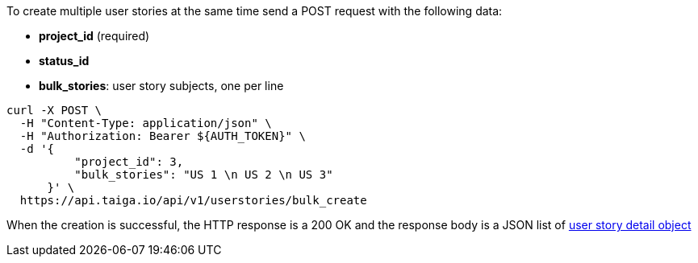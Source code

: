 To create multiple user stories at the same time send a POST request with the following data:

- *project_id* (required)
- *status_id*
- *bulk_stories*: user story subjects, one per line


[source,bash]
----
curl -X POST \
  -H "Content-Type: application/json" \
  -H "Authorization: Bearer ${AUTH_TOKEN}" \
  -d '{
          "project_id": 3,
          "bulk_stories": "US 1 \n US 2 \n US 3"
      }' \
  https://api.taiga.io/api/v1/userstories/bulk_create
----


When the creation is successful, the HTTP response is a 200 OK and the response body is a JSON list of link:#object-userstory-detail[user story detail object]
